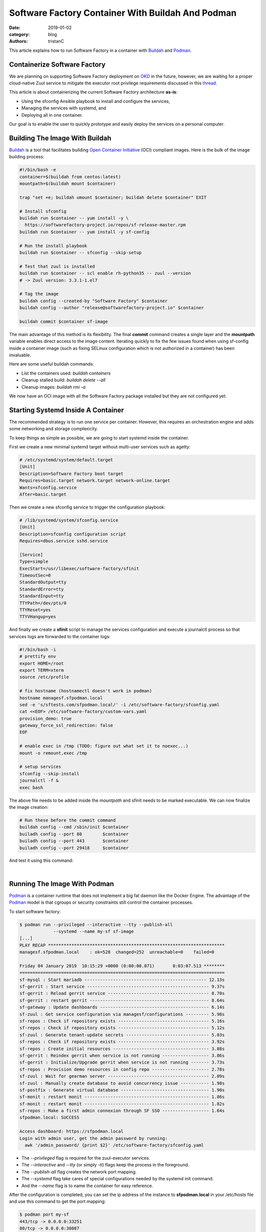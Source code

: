 Software Factory Container With Buildah And Podman
##################################################

:date: 2019-01-02
:category: blog
:authors: tristanC

This article explains how to run Software Factory in a container with
Buildah_ and Podman_.

Containerize Software Factory
-----------------------------

We are planning on supporting Software Factory deployment on OKD_ in the
future, however, we are waiting for a proper cloud-native Zuul service to
mitigate the executor root privilege requirements discussed in this thread_.

This article is about containerizing the current Software Factory architecture
**as-is**:

* Using the sfconfig Ansible playbook to install and configure the services,
* Managing the services with systemd, and
* Deploying all in one container.

Our goal is to enable the user to quickly prototype and easily deploy the
services on a personal computer.


Building The Image With Buildah
-------------------------------

Buildah_ is a tool that facilitates building `Open Container Initiative`_ (OCI)
compliant images. Here is the bulk of the image building process:

.. code-block:: bash

   #!/bin/bash -e
   container=$(buildah from centos:latest)
   mountpath=$(buildah mount $container)

   trap "set +e; buildah umount $container; buildah delete $container" EXIT

   # Install sfconfig
   buildah run $container -- yum install -y \
     https://softwarefactory-project.io/repos/sf-release-master.rpm
   buildah run $container -- yum install -y sf-config

   # Run the install playbook
   buildah run $container -- sfconfig --skip-setup

   # Test that zuul is installed
   buildah run $container -- scl enable rh-python35 -- zuul --version
   # -> Zuul version: 3.3.1-1.el7

   # Tag the image
   buildah config --created-by "Software Factory" $container
   buildah config --author "release@softwarefactory-project.io" $container

   buildah commit $container sf-image


The main advantage of this method is its flexibility. The final **commit**
command creates a single layer and the **mountpath** variable enables
direct access to the image content.
Iterating quickly to fix the few issues found when using sf-config inside a
container image (such as fixing SELinux configuration which is not authorized
in a container) has been invaluable.

Here are some useful buildah commands:

* List the containers used: *buildah containers*
* Cleanup stalled build: *buildah delete --all*
* Cleanup images: *buildah rmi -a*

We now have an OCI image with all the Software Factory package installed but
they are not configured yet.


Starting Systemd Inside A Container
-----------------------------------

The recommended strategy is to run one service per container. However,
this requires an orchestration engine and adds some networking and
storage complexicity.

To keep things as simple as possible, we are going to start systemd inside
the container.

First we create a new minimal systemd target without multi-user services
such as agetty:

.. code-block:: text

   # /etc/systemd/system/default.target
   [Unit]
   Description=Software Factory boot target
   Requires=basic.target network.target network-online.target
   Wants=sfconfig.service
   After=basic.target

Then we create a new sfconfig service to trigger the configuration playbook:

.. code-block:: text

   # /lib/systemd/system/sfconfig.service
   [Unit]
   Description=sfconfig configuration script
   Requires=dbus.service sshd.service

   [Service]
   Type=simple
   ExecStart=/usr/libexec/software-factory/sfinit
   TimeoutSec=0
   StandardOutput=tty
   StandardError=tty
   StandardInput=tty
   TTYPath=/dev/pts/0
   TTYReset=yes
   TTYVHangup=yes

And finally we create a **sfinit** script to manage the services configuration
and execute a journalctl process so that services logs are forwarded to the
container logs:

.. code-block:: bash

   #!/bin/bash -i
   # prettify env
   export HOME=/root
   export TERM=xterm
   source /etc/profile

   # fix hostname (hostnamectl doesn't work in podman)
   hostname managesf.sfpodman.local
   sed -e 's/sftests.com/sfpodman.local/' -i /etc/software-factory/sfconfig.yaml
   cat <<EOF> /etc/software-factory/custom-vars.yaml
   provision_demo: true
   gateway_force_ssl_redirection: false
   EOF

   # enable exec in /tmp (TODO: figure out what set it to noexec...)
   mount -o remount,exec /tmp

   # setup services
   sfconfig --skip-install
   journalctl -f &
   exec bash


The above file needs to be added inside the *mountpath* and sfinit needs to be
marked executable. We can now finalize the image creation:

.. code-block:: bash

   # Run these before the commit command
   buildah config --cmd /sbin/init $container
   builadh config --port 80        $container
   builadh config --port 443       $container
   builadh config --port 29418     $container

And test it using this command:

.. image:: images/systemd-podman.jpg

|

Running The Image With Podman
-----------------------------

Podman_ is a container runtime that does not implement a big fat daemon like
the Docker Engine. The advantage of the Podman_ model is that cgroups or
security constraints still control the container processes.

To start software factory:

.. code-block:: bash

   $ podman run --privileged --interactive --tty --publish-all
                --systemd --name my-sf sf-image
   [...]
   PLAY RECAP ********************************************************************
   managesf.sfpodman.local    : ok=528  changed=252  unreachable=0    failed=0

   Friday 04 January 2019  10:15:29 +0000 (0:00:00.071)       0:03:07.513 ********
   ===============================================================================
   sf-mysql : Start mariadb ----------------------------------------------- 12.13s
   sf-gerrit : Start service ----------------------------------------------- 9.37s
   sf-gerrit : Reload gerrit service --------------------------------------- 8.70s
   sf-gerrit : restart gerrit ---------------------------------------------- 8.64s
   sf-gateway : Update dashboards ------------------------------------------ 6.14s
   sf-zuul : Get service configuration via managesf/configurations --------- 5.98s
   sf-repos : Check if repository exists ----------------------------------- 5.16s
   sf-repos : Check if repository exists ----------------------------------- 5.12s
   sf-zuul : Generate tenant-update secrets -------------------------------- 5.03s
   sf-repos : Check if repository exists ----------------------------------- 3.92s
   sf-repos : Create initial resources ------------------------------------- 3.88s
   sf-gerrit : Reindex gerrit when service is not running ------------------ 3.86s
   sf-gerrit : Initialize/Upgrade gerrit when service is not running ------- 3.73s
   sf-repos : Provision demo resources in config repo ---------------------- 2.78s
   sf-zuul : Wait for gearman server --------------------------------------- 2.09s
   sf-zuul : Manually create database to avoid concurrency issue ----------- 1.98s
   sf-postfix : Generate virtual database ---------------------------------- 1.90s
   sf-monit : restart monit ------------------------------------------------ 1.86s
   sf-monit : restart monit ------------------------------------------------ 1.82s
   sf-repos : Make a first admin connexion through SF SSO ------------------ 1.64s
   sfpodman.local: SUCCESS

   Access dashboard: https://sfpodman.local
   Login with admin user, get the admin password by running:
     awk '/admin_password/ {print $2}' /etc/software-factory/sfconfig.yaml

* The *--privileged* flag is required for the zuul-executor services.
* The *--interactive* and *--tty* (or simply *-ti*) flags keep the process
  in the foreground.
* The *--publish-all* flag creates the network port mapping.
* The *--systemd* flag take cares of special configurations needed by the
  systemd init command.
* And the *--name* flag is to name the container for easy reference.


After the configuration is completed, you can set the ip address of the
instance to **sfpodman.local** in your /etc/hosts file and use this
command to get the port mapping:

.. code-block:: bash

   $ podman port my-sf
   443/tcp -> 0.0.0.0:33251
   80/tcp -> 0.0.0.0:38087
   29418/tcp -> 0.0.0.0:36167


After using the services, you can save the state to restart the container with
your change using:

.. code-block:: bash

   $ podman commit my-sf my-sf-image
   // Then use my-sf-image instead of sf-image


Finally you can publish the image to a remote registry using:

.. code-block:: bash

   $ podman login docker.io
   $ podman push sf-image docker://docker.io/my-org/sf-image


Here are some other useful podman commands:

* List available images: *podman images*
* List processes: *podman ps -a*
* Kill all the containers: *podman rm -af*
* Cleanup images: *podman rmi -a*


Conclusion
----------

Using Podman_ and Buildah_, we can build a Software Factory container image that is
surprisingly small, less than **500 MB** and fast to deploy, about: **5 minutes**.
Check it for yourself using this single command:

.. code-block:: bash

   $ podman run --privileged --interactive --tty --publish-all --systemd \
       softwarefactoryproject/sf-minimal:latest

Similarly, we can also build the other Software Factory architectures, for example
the sf-zuul-minimal which doesn't have the gerrit service and the sf-allinone
which features all the supported services such as InfluxDB, Grafana, ELK, lodgeit,
etherpad, mumble, code-search, repoxplorer and storyboard:

.. code-block:: bash

   $ podman run --privileged --interactive --tty --publish-all --systemd \
       softwarefactoryproject/sf-allinone:latest

.. image:: images/podman-allinone.png

|

It is worthy to mention that Podman_, Buildah_ and other tools like
Skopeo_ or CRI-O_ re-use common data libraries that support multiple
independent processes to interact with at the same time:
`containers/storage`_ and `containers/image`_.

Altogether, this new toolchain offers an efficient method to work with
open containers without the hassle of frequent docker issues.

Moreover, the maintainers are very re-active: when working on this story,
I encountered a bug with the commit command which got promptly fixed in
`less that 4 hours <https://github.com/containers/libpod/issues/2066>`_.



.. _thread: http://lists.zuul-ci.org/pipermail/zuul-discuss/2018-July/000477.html
.. _OKD: https://www.okd.io/
.. _`containers/storage`: https://github.com/containers/storage
.. _`containers/image`: https://github.com/containers/image
.. _Buildah: https://buildah.io/
.. _Podman: https://podman.io/
.. _Skopeo: https://github.com/containers/skopeo
.. _CRI-O: https://cri-o.io/
.. _`Open Container Initiative`: https://www.opencontainers.org
